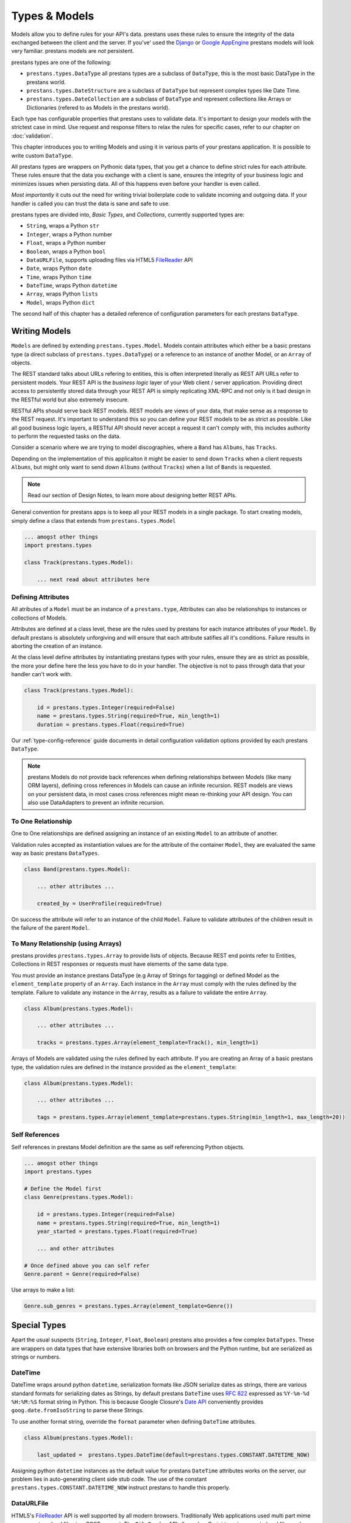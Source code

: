 ==============
Types & Models
==============


Models allow you to define rules for your API's data. prestans uses these rules to ensure the integrity of the data exchanged between the client and the server. If you've' used the `Django <http://djangoproject.com>`_ or `Google AppEngine <https://developers.google.com/appengine/>`_ prestans models will look very familiar. prestans models are *not* persistent.

.. image:: prestans_datatypes.png

prestans types are one of the following:

* ``prestans.types.DataType`` all prestans types are a subclass of ``DataType``, this is the most basic DataType in the prestans world.
* ``prestans.types.DateStructure`` are a subclass of ``DataType`` but represent complex types like Date Time.
* ``prestans.types.DateCollection`` are a subclass of ``DataType`` and represent collections like Arrays or Dictionaries (refered to as Models in the prestans world).

Each type has configurable properties that prestans uses to validate data. It's important to design your models with the strictest case in mind. Use request and response filters to relax the rules for specific cases, refer to our chapter on :doc:`validation`.

This chapter introduces you to writing Models and using it in various parts of your prestans application. It is possible to write custom ``DataType``.

All prestans types are wrappers on Pythonic data types, that you get a chance to define strict rules for each attribute. These rules ensure that the data you exchange with a client is sane, ensures the integrity of your business logic and minimizes issues when persisting data. All of this happens even before your handler is even called.

*Most importantly* it cuts out the need for writing trivial boilerplate code to validate incoming and outgoing data. If your handler is called you can trust the data is sane and safe to use.

prestans types are divided into, *Basic Types*, and *Collections*, currently supported types are:

* ``String``, wraps a Python ``str``
* ``Integer``, wraps a Python number
* ``Float``, wraps a Python number
* ``Boolean``, wraps a Python ``bool``
* ``DataURLFile``, supports uploading files via HTML5 `FileReader <http://www.html5rocks.com/en/tutorials/file/dndfiles/>`_ API
* ``Date``, wraps Python ``date``
* ``Time``, wraps Python ``time``
* ``DateTime``, wraps Python ``datetime``
* ``Array``, wraps Python ``lists``
* ``Model``, wraps Python ``dict``

The second half of this chapter has a detailed reference of configuration parameters for each prestans ``DataType``.

Writing Models
==============

``Models`` are defined by extending ``prestans.types.Model``. Models contain attributes which either be a basic prestans type (a direct subclass of ``prestans.types.DataType``) or a reference to an instance of another Model, or an ``Array`` of objects.

The REST standard talks about URLs refering to entities, this is often interpreted literally as REST API URLs refer to persistent models. Your REST API is the *business logic* layer of your Web client / server application. Providing direct access to persistently stored data through your REST API is simply replicating XML-RPC and not only is it bad design in the RESTful world but also extremely insecure.

RESTful APIs should serve back REST models. REST models are views of your data, that make sense as a response to the REST request. It's important to understand this so you can define your REST models to be as strict as possible. Like all good business logic layers, a RESTful API should never accept a request it can't comply with, this includes authority to perform the requested tasks on the data.

Consider a scenario where we are trying to model discographies, where a ``Band`` has ``Albums``, has ``Tracks``.

Depending on the implementation of this applicaiton it might be easier to send down ``Tracks`` when a client requests ``Albums``, but might only want to send down ``Albums`` (without ``Tracks``) when a list of ``Bands`` is requested.

.. note:: Read our section of Design Notes, to learn more about designing better REST APIs.

General convention for prestans apps is to keep all your REST models in a single package. To start creating models, simply define a class that extends from ``prestans.types.Model``

.. code-block:: python

    ... amogst other things
    import prestans.types

    class Track(prestans.types.Model):

        ... next read about attributes here


Defining Attributes
-------------------

All atributes of a ``Model`` must be an instance of a ``prestans.type``, Attributes can also be relationships to instances or collections of Models.

Attributes are defined at a class level, these are the rules used by prestans for each instance attributes of your ``Model``. By default prestans is absolutely unforgiving and will ensure that each attribute satifies all it's conditions. Failure results in aborting the creation of an instance.

At the class level define attributes by instantiating prestans types with your rules, ensure they are as strict as possible, the more your define here the less you have to do in your handler. The objective is not to pass through data that your handler can't work with.

.. code-block:: python

    class Track(prestans.types.Model):

        id = prestans.types.Integer(required=False)
        name = prestans.types.String(required=True, min_length=1)
        duration = prestans.types.Float(required=True)

Our :ref:`type-config-reference` guide documents in detail configuration validation options provided by each prestans ``DataType``.

.. note:: prestans Models do not provide back references when defining relationships between Models (like many ORM layers), defining cross references in Models can cause an infinite recursion. REST models are views on your persistent data, in most cases cross references might mean re-thinking your API design. You can also use DataAdapters to prevent an infinite recursion.

To One Relationship
-------------------

One to One relationships are defined assigning an instance of an existing ``Model`` to an attribute of another.

Validation rules accepted as instantiation values are for the attribute of the container ``Model``, they are evaluated the same way as basic prestans ``DataTypes``.

.. code-block:: python

    class Band(prestans.types.Model):

        ... other attributes ...

        created_by = UserProfile(required=True)

On success the attribute will refer to an instance of the child ``Model``. Failure to validate attributes of the children result in the failure of the parent  ``Model``.

To Many Relationship (using Arrays)
-----------------------------------

prestans provides ``prestans.types.Array`` to provide lists of objects. Because REST end points refer to Entities, Collections in REST responses or requests must have elements of the same data type.

You must provide an instance prestans DataType (e.g Array of Strings for tagging) or defined Model as the ``element_template`` property of an ``Array``. Each instance in the ``Array`` must comply with the rules defined by the template. Failure to validate any instance in the ``Array``, results as a failure to validate the entire ``Array``.

.. code-block:: python

    class Album(prestans.types.Model):

        ... other attributes ...

        tracks = prestans.types.Array(element_template=Track(), min_length=1)

Arrays of Models are validated using the rules defined by each attribute. If you are creating an Array of a basic prestans type, the validation rules are defined in the instance provided as the ``element_template``:

.. code-block:: python

    class Album(prestans.types.Model):

        ... other attributes ...

        tags = prestans.types.Array(element_template=prestans.types.String(min_length=1, max_length=20))

Self References
---------------

Self references in prestans Model definition are the same as self referencing Python objects. 

.. code-block:: python

    ... amogst other things
    import prestans.types

    # Define the Model first
    class Genre(prestans.types.Model):

        id = prestans.types.Integer(required=False)
        name = prestans.types.String(required=True, min_length=1)
        year_started = prestans.types.Float(required=True)

        ... and other attributes

    # Once defined above you can self refer 
    Genre.parent = Genre(required=False)

Use arrays to make a list:

.. code-block:: python

    Genre.sub_genres = prestans.types.Array(element_template=Genre())

Special Types
=============

Apart the usual suspects (``String``, ``Integer``, ``Float``, ``Boolean``) prestans also provides a few complex ``DataTypes``. These are wrappers on data types that have extensive libraries both on browsers and the Python runtime, but are serialized as strings or numbers.

DateTime
--------

DateTime wraps around python ``datetime``, serialization formats like JSON serialize dates as strings, there are various standard formats for serializing dates as Strings, by default prestans ``DateTime`` uses :rfc:`822` expressed as ``%Y-%m-%d %H:%M:%S`` format string in Python. This is because Google Closure's `Date API <http://closure-library.googlecode.com/svn/docs/class_goog_date_DateTime.html>`_ conveniently provides ``goog.date.fromIsoString`` to parse these Strings.

To use another format string, override the ``format`` parameter when defining ``DateTime`` attributes.

.. code-block:: python

    class Album(prestans.types.Model):
        
        last_updated =  prestans.types.DateTime(default=prestans.types.CONSTANT.DATETIME_NOW)

Assigning python ``datetime`` instances as the default value for prestans ``DateTime`` attributes works on the server, our problem lies in auto-generating client side stub code.  The use of the constant ``prestans.types.CONSTANT.DATETIME_NOW`` instruct prestans to handle this properly.

DataURLFile
-----------

HTML5's `FileReader <http://www.html5rocks.com/en/tutorials/file/dndfiles/>`_ API is well supported by all modern browsers. Traditionally Web applications used multi part mime messages to upload files in a POST request. The ``FileReader`` API allows JavaScript to get access to local files and makes for a much nicer solution for file uploads via a REST API.

The FileReader API provides ``FileReader.readAsDataURL`` which reads the file using as `Data URL Scheme <http://en.wikipedia.org/wiki/Data_URI_scheme>`_, which essentially is a `Base64 <http://en.wikipedia.org/wiki/Base64>`_ encoded file with meta information.

.. code-block:: html

    <!-- Use of data URL to embed an image -->
    <img src="data:image/png;base64,iVBORw0KGgoAAAANSUhEUgAAAAUA
    AAAFCAYAAACNbyblAAAAHElEQVQI12P4//8/w38GIAXDIBKE0DHxgljNBAAO
    9TXL0Y4OHwAAAABJRU5ErkJggg==" alt="Red dot"/>
    <!-- Courtesy Wikipedia -->

``prestans.types.DataURLFile`` decodes the file Data URL Scheme encoded file and give access to the content and meta information. If you are using a traditional Web server like Apache, ``DataURLFile`` provides a ``save`` method to write the uploaded contents out, if you are on a Cloud infrastructure e.g Google AppEngine, you can use the ``file_contents`` property to get the decoded file.

DataURLFile can restrict uploads based on mime types.

.. code-block:: python

    class Album(prestans.types.Model):
        
        ... other attributes
        album_art =  prestans.types.DataURLFile(allowed_mime_types=['image/jpeg', 'image/png', 'image/gif'])


Using Models to write Responses
===============================

REST APIs should validate any data being sent back down to clients. Your application's persistent layer can't always guarantee that stored data meets your business logic rules.

Models are a great way of constructing sound responses. They are also serializable by prestans. Your handlers can simply pass a collection (using Arrays) or instance of a Model and prestans will serialize the results.

.. code-block:: python

    class AlbumEntityHandler(prestans.handlers.RESTRequestHandler):

        def get(self, band_id, album_id):

            ... environment specific code to get an Album for the Band

            album = pdemo.rest.models.Album()
            album.name = persistent_album_object.name

            ... and so on until you copy all the values across

            self.response.http_status = prestans.rest.STATUS.OK
            self.response.body = album

From the above example it's clear that code to convert persistent objects into REST models becomes repetitive, and as a result error prone. prestans provides ``DataAdapters``, that automate the conversion of persistent models to REST models. Read about it in the :doc:`ext` chapter.

If you use Google's Closure Library for client side development, we provide a complete client side implementation of our types library to create and parse, requests and responses. Details available in the :doc:`client` section.

.. _type-config-reference:

Type Configuration Reference
============================

Basic prestans types extend from ``prestans.types.DataType``, these are the building blocks of all data represented in systems, e.g Strings, Numbers, Booleans, Date and Times.

Collections contain a series of attributes of both Basic and Collection types.

String
------

Strings are wrappers on Pythonic strings, the rules allow pattern matching and validation.

.. note:: Extends ``prestans.types.DataType``

* ``required`` flags if this is a mandatory field, accepts ``True`` or ``False`` and is set to ``True`` by default
* ``default`` specifies the value to be assigned to the attribute if one isn't provided on instantiation, this must be a String.
* ``min_length`` the minimum acceptable length of the String, if using the ``default`` parameter ensure it respects the length. 
* ``max_length`` the maximum acceptable length of the String, if using the ``default`` parameter ensure it respects the length.
* ``format`` a regular expression for custom validation of the String.
* ``choices`` a list of Strings that are acceptable values for the attribute.
* ``utf_encoding`` set to ``utf-8`` by default is the confiurable UTF encoding setting for the String.

Integer
-------

Integers are wrappers on Python numbers, limited to Integers. We distinguish between Integers and Floats because of formatting requirements.

.. note:: Extends ``prestans.types.DataType``

* ``required`` flags if this is a mandatory field, accepts ``True`` or ``False`` and is set to ``True`` by default
* ``default`` specifies the value to be assigned to the attribute if one isn't provided on instantiation, this must be a Integer.
* ``minimum`` the minimum acceptable value for the Integer, if using default ensure it's greater or equal to than the minimum.
* ``maximum`` the maximum acceptable value for the Integer, if using default ensure it's less or equal to than the maximum.
* ``choices`` a list of choices that the Integer value can be set to, if using default ensure the value is set to of the choices.

Float
-----

Floats are wrappers on Python numbers, expanded to Floats.

.. note:: Extends ``prestans.types.DataType``

* ``required`` flags if this is a mandatory field, accepts ``True`` or ``False`` and is set to ``True`` by default
* ``default`` specifies the value to be assigned to the attribute if one isn't provided on instantiation, this must be a Float.
* ``minimum`` the minimum acceptable value for the Float, if using default ensure it's greater or equal to than the minimum.
* ``maximum`` the maximum acceptable value for the Float, if using default ensure it's less or equal to than the maximum.
* ``choices`` a list of choices that the Float value can be set to, if using default ensure the value is set to of the choices.


Boolean
-------

Booleans are wrappers on Python ``bools``.

.. note:: Extends ``prestans.types.DataType``

* ``required`` flags if this is a mandatory field, accepts ``True`` or ``False`` and is set to ``True`` by default
* ``default`` specifies the value to be assigned to the attribute if one isn't provided on instantiation, this must be a Boolean.

DataURLFile
-----------

Supports uploading files using the HTML5 `FileReader <http://www.html5rocks.com/en/tutorials/file/dndfiles/>`_ API.

.. note:: Extends ``prestans.types.DataType``

* ``required`` flags if this is a mandatory field, accepts ``True`` or ``False`` and is set to ``True`` by default
* ``allowed_mime_types``

Date
----

Date Time is a complex structure that parses strings to Python ``datetime`` and vice versa. Default string format is ``%Y-%m-%d`` to assist with parsing on the client side using Google Closure Library provided `DateTime <http://closure-library.googlecode.com/svn/docs/class_goog_date_DateTime.html>`_.

.. note:: Extends ``prestans.types.DataStructure``

* ``required`` flags if this is a mandatory field, accepts ``True`` or ``False`` and is set to ``True`` by default
* ``default`` specifies the value to be assigned to the attribute if one isn't provided on instantiation, this must be a date. prestans provides a constans ``prestans.types.Date.CONSTANT.TODAY`` if you want to use the date / time of execusion.
* ``format`` default format  ``%Y-%m-%d``

Time
----

Date Time is a complex structure that parses strings to Python ``datetime`` and vice versa. Default string format is ``%H:%M:%S`` to assist with parsing on the client side using Google Closure Library provided `DateTime <http://closure-library.googlecode.com/svn/docs/class_goog_date_DateTime.html>`_.

.. note:: Extends ``prestans.types.DataStructure``

* ``required`` flags if this is a mandatory field, accepts ``True`` or ``False`` and is set to ``True`` by default
* ``default`` specifies the value to be assigned to the attribute if one isn't provided on instantiation, this must be a date. prestans provides a constans ``prestans.types.Time.CONSTANT.NOW`` if you want to use the date / time of execusion.
* ``format`` default format  ``%H:%M:%S``

DateTime
--------

Date Time is a complex structure that parses strings to Python ``datetime`` and vice versa. Default string format is ``%Y-%m-%d %H:%M:%S`` to assist with parsing on the client side using Google Closure Library provided `DateTime <http://closure-library.googlecode.com/svn/docs/class_goog_date_DateTime.html>`_.

.. note:: Extends ``prestans.types.DataStructure``

* ``required`` flags if this is a mandatory field, accepts ``True`` or ``False`` and is set to ``True`` by default
* ``default`` specifies the value to be assigned to the attribute if one isn't provided on instantiation, this must be a date. prestans provides a constans ``prestans.types.DateTime.CONSTANT.NOW`` if you want to use the date / time of execusion.
* ``format`` default format  ``%Y-%m-%d %H:%M:%S``

Collections
===========

Collections are formalised representations to complex itterable data structures. prestans provides two Collections, Arrays and Models (dictionaries).

Array
-----

Arrays are collections of any prestans type. To ensure the integrity of RESTful responses, ``Array`` elements must always be of the same kind, this is defined by specifying an ``element_template``. prestans Arrays are itterable.

.. note:: Extends ``prestans.types.DataCollection``

* ``required`` flags if this is a mandatory field, accepts ``True`` or ``False`` and is set to ``True`` by default
* ``default`` a default object of type ``prestans.types.Array`` to be used if a value is not provided
* ``element_template`` a instance of a ``prestans.types`` subclass that's use to validate each element. prestans does not allow arrays of mixed types because it does not form valid URL responses.
* ``min_length`` minimum length of an array, if using default it must conform to this constraint
* ``max_length`` maximum length of an array, 

Model
-----

Models are wrapper on dictionaries, it provides a list of key, value pairs formalised as a Python ``class`` made up of any number of prestans ``DataType`` attributes. Models can have instances of other models or Arrays of Basic or Complex prestans types.

.. note:: Extends ``prestans.types.DataCollection``

* ``required`` flags if this is a mandatory field, accepts ``True`` or ``False`` and is set to ``True`` by default
* ``default`` a default model instance, this is useful when defining relationships

The following is a parallel argument:

* ``**kwargs`` a set of key value arguments, each one of these must be an acceptable value for instance variables, all defined validation rules apply.
